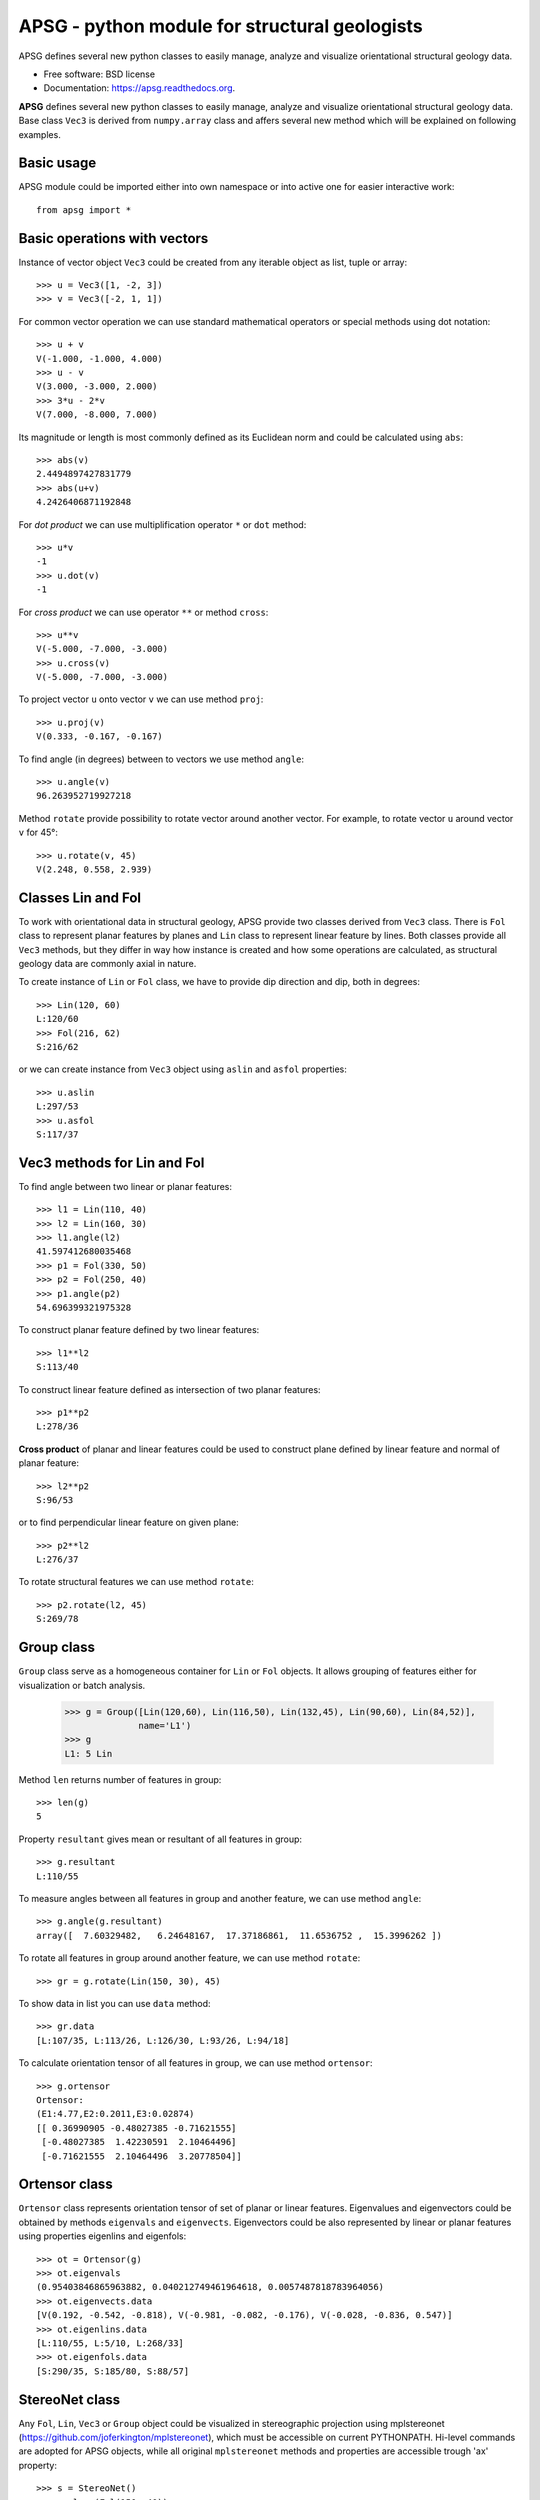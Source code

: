 ==============================================
APSG - python module for structural geologists
==============================================

.. image:: https://badge.fury.io/py/apsg.svg
    :target: http://badge.fury.io/py/apsg

APSG defines several new python classes to easily manage, analyze and visualize orientational structural geology data.

* Free software: BSD license
* Documentation: https://apsg.readthedocs.org.

**APSG** defines several new python classes to easily manage, analyze
and visualize orientational structural geology data. Base class ``Vec3``
is derived from ``numpy.array`` class and affers several new method
which will be explained on following examples.

Basic usage
-----------

APSG module could be imported either into own namespace or into
active one for easier interactive work::

    from apsg import *

Basic operations with vectors
-----------------------------

Instance of vector object ``Vec3`` could be created from any iterable
object as list, tuple or array::

    >>> u = Vec3([1, -2, 3])
    >>> v = Vec3([-2, 1, 1])

For common vector operation we can use standard mathematical operators
or special methods using dot notation::

    >>> u + v
    V(-1.000, -1.000, 4.000)
    >>> u - v
    V(3.000, -3.000, 2.000)
    >>> 3*u - 2*v
    V(7.000, -8.000, 7.000)

Its magnitude or length is most commonly defined as its Euclidean norm
and could be calculated using ``abs``::

    >>> abs(v)
    2.4494897427831779
    >>> abs(u+v)
    4.2426406871192848

For *dot product* we can use multiplification operator ``*``
or ``dot`` method::

    >>> u*v
    -1
    >>> u.dot(v)
    -1

For *cross product* we can use operator ``**`` or method ``cross``::

    >>> u**v
    V(-5.000, -7.000, -3.000)
    >>> u.cross(v)
    V(-5.000, -7.000, -3.000)

To project vector ``u`` onto vector ``v`` we can use
method ``proj``::

    >>> u.proj(v)
    V(0.333, -0.167, -0.167)

To find angle (in degrees) between to vectors we use method ``angle``::

    >>> u.angle(v)
    96.263952719927218

Method ``rotate`` provide possibility to rotate vector around
another vector. For example, to rotate vector ``u`` around
vector ``v`` for 45°::

    >>> u.rotate(v, 45)
    V(2.248, 0.558, 2.939)

Classes Lin and Fol
-------------------

To work with orientational data in structural geology, APSG
provide two classes derived from ``Vec3`` class. There is ``Fol``
class to represent planar features by planes and ``Lin`` class
to represent linear feature by lines. Both classes provide all
``Vec3`` methods, but they differ in way how instance is created
and how some operations are calculated, as structural geology
data are commonly axial in nature.

To create instance of ``Lin`` or ``Fol`` class, we have to provide
dip direction and dip, both in degrees::

    >>> Lin(120, 60)
    L:120/60
    >>> Fol(216, 62)
    S:216/62

or we can create instance from ``Vec3`` object using ``aslin``
and ``asfol`` properties::

    >>> u.aslin
    L:297/53
    >>> u.asfol
    S:117/37

Vec3 methods for Lin and Fol
----------------------------

To find angle between two linear or planar features::

    >>> l1 = Lin(110, 40)
    >>> l2 = Lin(160, 30)
    >>> l1.angle(l2)
    41.597412680035468
    >>> p1 = Fol(330, 50)
    >>> p2 = Fol(250, 40)
    >>> p1.angle(p2)
    54.696399321975328

To construct planar feature defined by two linear features::

    >>> l1**l2
    S:113/40

To construct linear feature defined as intersection of two planar features::

    >>> p1**p2
    L:278/36

**Cross product** of planar and linear features could be used to construct
plane defined by linear feature and normal of planar feature::

    >>> l2**p2
    S:96/53

or to find perpendicular linear feature on given plane::

    >>> p2**l2
    L:276/37

To rotate structural features we can use method ``rotate``::

    >>> p2.rotate(l2, 45)
    S:269/78
    

Group class
-----------

``Group`` class serve as a homogeneous container for ``Lin`` or ``Fol`` objects.
It allows grouping of features either for visualization or batch analysis.

    >>> g = Group([Lin(120,60), Lin(116,50), Lin(132,45), Lin(90,60), Lin(84,52)],
                  name='L1')
    >>> g
    L1: 5 Lin

Method ``len`` returns number of features in group::

    >>> len(g)
    5

Property ``resultant`` gives mean or resultant of all features in group::

    >>> g.resultant
    L:110/55

To measure angles between all features in group and another feature,
we can use method ``angle``::

    >>> g.angle(g.resultant)
    array([  7.60329482,   6.24648167,  17.37186861,  11.6536752 ,  15.3996262 ])

To rotate all features in group around another feature,
we can use method ``rotate``::

    >>> gr = g.rotate(Lin(150, 30), 45)

To show data in list you can use ``data`` method::

    >>> gr.data
    [L:107/35, L:113/26, L:126/30, L:93/26, L:94/18]

To calculate orientation tensor of all features in group,
we can use method ``ortensor``::

    >>> g.ortensor
    Ortensor:
    (E1:4.77,E2:0.2011,E3:0.02874)
    [[ 0.36990905 -0.48027385 -0.71621555]
     [-0.48027385  1.42230591  2.10464496]
     [-0.71621555  2.10464496  3.20778504]]

Ortensor class
--------------

``Ortensor`` class represents orientation tensor of set of planar
or linear features. Eigenvalues and eigenvectors could be obtained
by methods ``eigenvals`` and ``eigenvects``. Eigenvectors could be also
represented by linear or planar features using properties eigenlins
and eigenfols::

    >>> ot = Ortensor(g)
    >>> ot.eigenvals
    (0.95403846865963882, 0.040212749461964618, 0.0057487818783964056)
    >>> ot.eigenvects.data
    [V(0.192, -0.542, -0.818), V(-0.981, -0.082, -0.176), V(-0.028, -0.836, 0.547)]
    >>> ot.eigenlins.data
    [L:110/55, L:5/10, L:268/33]
    >>> ot.eigenfols.data
    [S:290/35, S:185/80, S:88/57]

StereoNet class
---------------

Any ``Fol``, ``Lin``, ``Vec3`` or ``Group`` object could be visualized
in stereographic projection using mplstereonet (https://github.com/joferkington/mplstereonet),
which must be accessible on current PYTHONPATH. Hi-level commands are adopted
for APSG objects, while all original ``mplstereonet`` methods and properties
are accessible trough 'ax' property::

    >>> s = StereoNet()
    >>> s.plane(Fol(150, 40))
    >>> s.pole(Fol(150, 40))
    >>> s.line(Lin(112, 30))
    >>> s.show()

.. image:: http://ondrolexa.github.io/apsg/images/plane-line-pole.png
    :alt: A basic stereonet with a plane, line and pole
    :align: center

A ``Group`` object could be plotted as well::

    >>> s = StereoNet()
    >>> g = Group([Lin(120,60), Lin(116,50), Lin(132,45), Lin(95,52)])
    >>> s.line(g, 'ro')
    >>> s.show()

.. image:: http://ondrolexa.github.io/apsg/images/group.png
    :alt: A basic stereonet group of linear features
    :align: center

To make density contours plots, a ``contour`` and ``contourf``
methods are available::

    >>> s = StereoNet()
    >>> g = Group.randn_lin(mean=Lin(40, 20))
    >>> s.contourf(g, 8, legend=True)
    >>> s.contour(g, 8, colors='k')
    >>> s.line(g, 'wo')
    >>> s.show()

.. image:: http://ondrolexa.github.io/apsg/images/density.png
    :alt: A density contour plot
    :align: center

Some tricks
-----------

Double cross product is allowed::

    >>> s = StereoNet()
    >>> p = Fol(250,40)
    >>> l = Lin(160,25)
    >>> s.plane(p, 'b')
    >>> s.line(l, 'bo')
    >>> s.plane(l**p, 'g')
    >>> s.line(p**l, 'go')
    >>> s.plane(l**p**l, 'r')
    >>> s.line(p**l**p, 'ro')
    >>> s.show()

.. image:: http://ondrolexa.github.io/apsg/images/cross.png
    :alt: A cross product tricks
    :align: center

Correct measurements of planar linear pairs::

    >>> pl = Pair(p,l)
    >>> pl.misfit
    18.889520432245405
    >>> s = StereoNet()
    >>> s.plane(pl.fol, 'b')
    >>> s.line(pl.lin, 'bo')
    >>> pl.fit()
    >>> s.plane(pl.fol, 'g')
    >>> s.line(pl.lin, 'go')
    >>> s.show()

.. image:: http://ondrolexa.github.io/apsg/images/fixpair.png
    :alt: Fix pair of plane and line
    :align: center
